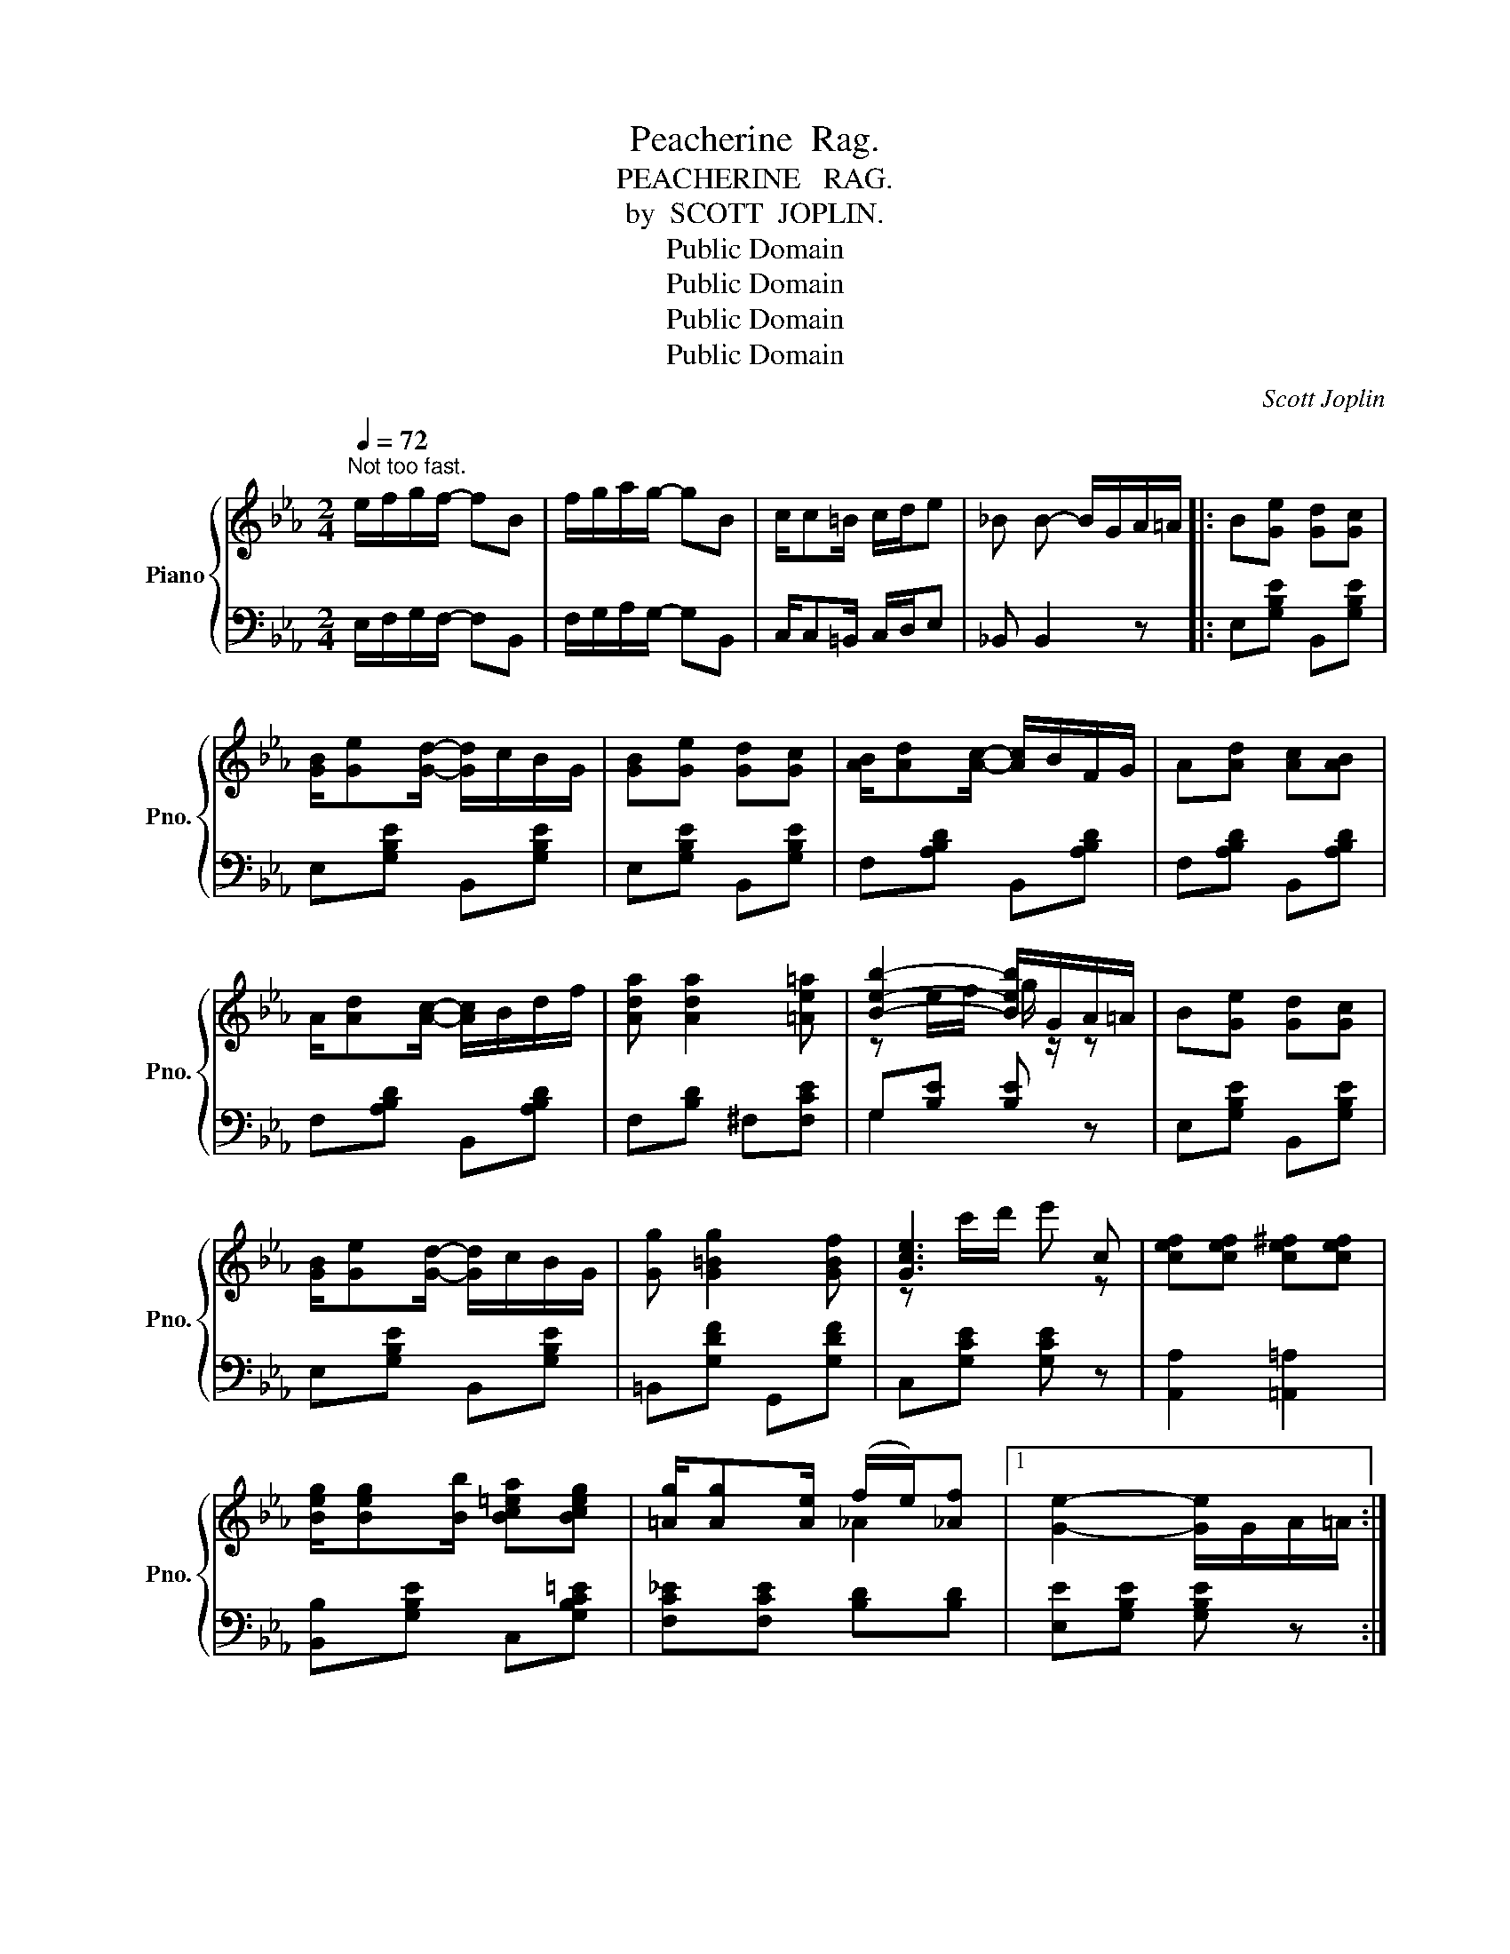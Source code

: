 X:1
T:Peacherine  Rag.
T:PEACHERINE   RAG.
T:by  SCOTT  JOPLIN.
T:Public Domain
T:Public Domain
T:Public Domain
T:Public Domain
C:Scott Joplin
Z:Public Domain
%%score { ( 1 3 ) | ( 2 4 ) }
L:1/8
Q:1/4=72
M:2/4
K:Eb
V:1 treble nm="Piano" snm="Pno."
V:3 treble 
V:2 bass 
V:4 bass 
V:1
"^Not too fast." e/f/g/f/- fB | f/g/a/g/- gB | c/c=B/ c/d/e | _B B- B/G/A/=A/ |: B[Ge] [Gd][Gc] | %5
 [GB]/[Ge][Gd]/- [Gd]/c/B/G/ | [GB][Ge] [Gd][Gc] | [AB]/[Ad][Ac]/- [Ac]/B/F/G/ | A[Ad] [Ac][AB] | %9
 A/[Ad][Ac]/- [Ac]/B/d/f/ | [Ada] [Ada]2 [=Ae=a] | [Beb]2- [Beb]/G/A/=A/ | B[Ge] [Gd][Gc] | %13
 [GB]/[Ge][Gd]/- [Gd]/c/B/G/ | [Gg] [G=Bg]2 [GBf] | [Gce]3 c | [cef][cef] [ce^f][cef] | %17
 [Beg]/[Beg][Bb]/ [Bc=ea][Bceg] | [=Ag]/[Ag][Ae]/ (f/e/)[_Af] |1 [Ge]2- [Ge]/G/A/=A/ :|2 %20
 [Ge]2- [Ge] z |:[K:Bb] z [Aef][Aeg][Aef] | z [eac'][ead'][eac'] | z [db][da][dg] | %24
 [dg]/f/=e/f/- f/g/f | z [eae'][eae'][ead'] | d'/c'/=b/c'/- c'/(f'/f) | z [dbd'][dfd'][dfc'] | %28
 c'/b/a/b/- b/(f'/f) | z [Aef][Aeg][Aef] | z [eac'][ead'][eac'] | z [db][da][dg] | %32
 [dg]/f/=e/f/- f/d/_e/f/ | [Gg]/[Be]/[Gg]/[Aa]/- [Aa]/[Gg][Be]/ | %34
 [Ff]/[Bd]/[Ff]/[Gg]/- [Gg]/[Ff]B/ | [=EBd]/[EBd][EBd]/ (c/B/)[_Ec] |1 [DB]2- [DB] z :|2 %37
 [DB]2 [D_AB]2 ||[K:Eb] B[Ge] [Gd][Gc] | [GB]/[Ge][Gd]/- [Gd]/c/B/G/ | [GB][Ge] [Gd][Gc] | %41
 [AB]/[Ad][Ac]/- [Ac]/B/F/G/ | A[Ad] [Ac][AB] | A/[Ad][Ac]/- [Ac]/B/d/f/ | [Ada] [Ada]2 [=Ae=a] | %45
 [Beb]2- [Beb]/G/A/=A/ | B[Ge] [Gd][Gc] | [GB]/[Ge][Gd]/- [Gd]/c/B/G/ | [Gg] [G=Bg]2 [GBf] | %49
 [Gce]3 c | [cef][cef] [ce^f][cef] | [Beg]/[Beg][Bb]/ [B=ea][Beg] | [=Ag]/[Ag][Ae]/ (f/e/)[_Af] | %53
 [Ge]2 [G_de] z |:[K:Ab] [Ee]/c/[Ee]/A/ c/[Ee]A/ | [Ec]/=A/[Ec]/[EAd]/- [EAd]/[EAc]A/ | %56
 [=DF_Ac][DFAB]/[DFAc]/- [DFAc]/B/A/F/ | [=DAc][DAB]/[DAc]/- [DAc]/B/A/F/ | d2 z2 | d2 z2 | %60
 [Ec][=Ec]/[Fc]/- [Fc]/[Ac][Fc]/ | [_Ec][=Ec]/[Fc]/- [Fc]3/2(A/4c/4) | [Ee]/c/[Ee]/A/ c/[Ee]A/ | %63
 [Ec]/=A/[Ec]/[EAd]/- [EAd]/[EAc]A/ | [=DF_Ac][DFAB]/[DFAc]/- [DFAc]/B/A/F/ | %65
 [=DAc][DAB]/[DAc]/- [DAc]/B/A/F/ | d2 z2 | E/G/F/G/ d/[DG][CA]/- |1 [CA]4- | %69
 [CA]{/f} e{/F} EA/c/ :|2 (([CA]4- | [CA])) z [Aca]E |: G/Bc/ dg/f/ | [de] [de]2 E | A/cd/ ea/f/ | %75
 [ce] [ce]2 [ce] | [df]/[df][df]/- [df]/a/b/a/ | [cc'][cc']- [cc']/[ee']/[=d=d']/[cc']/ | %78
 [Bb]/g/c'/b/ a/=db/ | e z [ege']E | G/Bc/ dg/f/ | [de] [de]2 E | A/cd/ ea/f/ | [ce] [ce]2 [ce] | %84
 [df]/[df][=Bf]/- f/(a/g/f/) | [ce][ce]- [ce]/e/c/B/ | [=DA][DA] [_DGB]/[DGB]E/ |1 [CA]e/e/ eE :|2 %88
 [CA]2 [Aca] z |] %89
V:2
 E,/F,/G,/F,/- F,B,, | F,/G,/A,/G,/- G,B,, | C,/C,=B,,/ C,/D,/E, | _B,, B,,2 z |: %4
 E,[G,B,E] B,,[G,B,E] | E,[G,B,E] B,,[G,B,E] | E,[G,B,E] B,,[G,B,E] | F,[A,B,D] B,,[A,B,D] | %8
 F,[A,B,D] B,,[A,B,D] | F,[A,B,D] B,,[A,B,D] | F,[B,D] ^F,[F,CE] | G,[B,E] [B,E] z | %12
 E,[G,B,E] B,,[G,B,E] | E,[G,B,E] B,,[G,B,E] | =B,,[G,DF] G,,[G,DF] | C,[G,CE] [G,CE] z | %16
 [A,,A,]2 [=A,,=A,]2 | [B,,B,][G,B,E] C,[G,B,C=E] | [F,C_E][F,CE] [B,D][B,D] |1 %19
 [E,E][G,B,E] [G,B,E] z :|2 [E,E][B,,B,] [E,,E,]F,, |:[K:Bb] C,[F,CE] F,,[F,CE] | %22
 C,[F,A,E] F,,[F,A,E] | B,,[F,B,D] F,,[F,B,D] | B,,[F,B,D] F,,[F,B,D] | C,[F,CE] F,,[F,A,E] | %26
 C,[F,A,E] F,,[F,A,E] | B,,[F,B,D] F,,[F,B,D] | B,,[F,B,D] F,,[F,B,D] | C,[F,CE] F,,[F,CE] | %30
 C,[F,A,E] F,,[F,A,E] | B,,[F,B,D] F,,[F,B,D] | B,,[F,B,D] D,[F,B,D] | %33
 [E,,E,][E,,E,] [F,,F,][E,,E,] | [D,,D,][D,,D,] [E,,E,][D,,D,] | [C,,C,][C,,C,] [F,,F,][F,,F,] |1 %36
 [B,,B,][F,B,] [F,B,]F,, :|2 [B,,B,][F,,F,] [B,,,B,,]2 ||[K:Eb] E,[G,B,E] B,,[G,B,E] | %39
 E,[G,B,E] B,,[G,B,E] | E,[G,B,E] B,,[G,B,E] | F,[A,B,D] B,,[A,B,D] | F,[A,B,D] B,,[A,B,D] | %43
 F,[A,B,D] B,,[A,B,D] | F,[B,D] ^F,[F,CE] | G,[B,E] [B,E] z | E,[G,B,E] B,,[G,B,E] | %47
 E,[G,B,E] B,,[G,B,E] | =B,,[G,DF] G,,[G,DF] | C,[G,CE] [G,CE] z | [A,,A,]2 [=A,,=A,]2 | %51
 [B,,B,][G,B,E] C,[G,C=E] | [F,C_E][F,CE] [B,D][B,D] | [E,E][B,,B,] [E,,E,] z |: %54
[K:Ab] [A,,A,][E,A,C] [E,,E,][E,A,C] | [=A,,=A,][A,,A,] [F,,F,][F,,F,] | %56
 [=D,,=D,][D,,D,] [B,,,B,,][B,,,B,,] | [F,,F,][F,,F,] [B,,,B,,][B,,,B,,] | %58
 [E,,E,][E,G,D] [G,,G,][E,B,D] | [B,,B,][E,G,D] [E,,E,][E,G,D] | [A,,A,][E,A,C] [E,,E,][E,A,C] | %61
 [A,,A,][E,A,C] [E,,E,][E,A,C] | [A,,A,][E,A,C] [E,,E,][E,A,C] | [=A,,=A,][A,,A,] [F,,F,][F,,F,] | %64
 [=D,,=D,][D,,D,] [B,,,B,,][B,,,B,,] | [F,,F,][F,,F,] [B,,,B,,][B,,,B,,] | %66
 [E,,E,][E,G,D] [G,,G,][E,B,D] | [B,,B,][E,G,D] [E,,E,][E,G,B,] |1 %68
 [A,,A,][E,,E,]/[F,,F,]/- [F,,F,]/[E,,E,]/[F,,F,]/[G,,G,]/ | [A,,A,] z z2 :|2 %70
 [A,,A,][E,,E,] [F,,F,]/[E,,E,][C,,C,]/ | [A,,,A,,] z [A,,,A,,] z |: %72
 [B,,B,][E,G,D] [E,,E,][E,B,D] | [G,,G,][E,B,D] [E,,E,][E,G,D] | [A,,A,][E,A,C] [E,,E,][E,A,C] | %75
 A,,[E,A,C] C,,[E,A,C] | D,,[F,A,D] D,,[_F,A,D] | A,,[E,A,C] =A,,[^F,=A,CE] | %78
 B,,[G,B,E] B,,[F,A,B,=D] | [E,G,B,E][G,,G,]/[B,,B,]/ [E,,E,] z | [B,,B,][E,G,D] [E,,E,][E,B,D] | %81
 [G,,G,][E,B,D] [E,,E,][E,G,D] | [A,,A,][E,A,C] [E,,E,][E,A,C] | A,,[E,A,C] C,,[E,A,C] | %84
 D,,[F,A,D] =D,,[F,A,=B,] | E,,[E,A,C] [E,,E,][=E,,=E,] | [F,,F,][F,,F,] [_E,,_E,][G,,G,] |1 %87
 [A,,A,] z z2 :|2 [A,,A,][E,,E,] [A,,,A,,] z |] %89
V:3
 x4 | x4 | x4 | x4 |: x4 | x4 | x4 | x4 | x4 | x4 | x4 | z e/f/ g/ z/ z | x4 | x4 | x4 | %15
 z c'/d'/ e' z | x4 | x4 | x2 _A2 |1 x4 :|2 x4 |:[K:Bb] x4 | x4 | x4 | x4 | x4 | [ea]3 z | x4 | %28
 [df]3 z | x4 | x4 | x4 | x4 | x4 | x4 | x2 [_EA]2 |1 x4 :|2 x4 ||[K:Eb] x4 | x4 | x4 | x4 | x4 | %43
 x4 | x4 | z e/f/ g/ z/ z | x4 | x4 | x4 | z c'/d'/ e' z | x4 | x4 | x2 _A2 | x4 |:[K:Ab] x4 | x4 | %56
 x4 | x4 | E3/2(F/4G/4) B/[Fd]G/ | E3/2(F/4G/4) B/[Fd]G/ | x4 | x4 | x4 | x4 | x4 | x4 | %66
 E3/2(F/4G/4) B/[Fd]G/ | x4 |1 x4 | x4 :|2 x4 | x4 |: x4 | x4 | x4 | x4 | x4 | x4 | x4 | x4 | x4 | %81
 x4 | x4 | x4 | x2 B2 | x4 | x4 |1 x4 :|2 x4 |] %89
V:4
 x4 | x4 | x4 | x4 |: x4 | x4 | x4 | x4 | x4 | x4 | x4 | G,2 x x | x4 | x4 | x4 | x4 | x4 | x4 | %18
 x4 |1 x4 :|2 x4 |:[K:Bb] x4 | x4 | x4 | x4 | x4 | x4 | x4 | x4 | x4 | x4 | x4 | x4 | x4 | x4 | %35
 x4 |1 x4 :|2 x4 ||[K:Eb] x4 | x4 | x4 | x4 | x4 | x4 | x4 | x4 | x4 | x4 | x4 | x4 | x4 | x4 | %52
 x4 | x4 |:[K:Ab] x4 | x4 | x4 | x4 | x4 | x4 | x4 | x4 | x4 | x4 | x4 | x4 | x4 | x4 |1 x4 | %69
 x4 :|2 x4 | x4 |: x4 | x4 | x4 | x4 | x4 | x4 | x4 | x4 | x4 | x4 | x4 | x4 | x4 | x4 | x4 |1 %87
 x4 :|2 x4 |] %89

